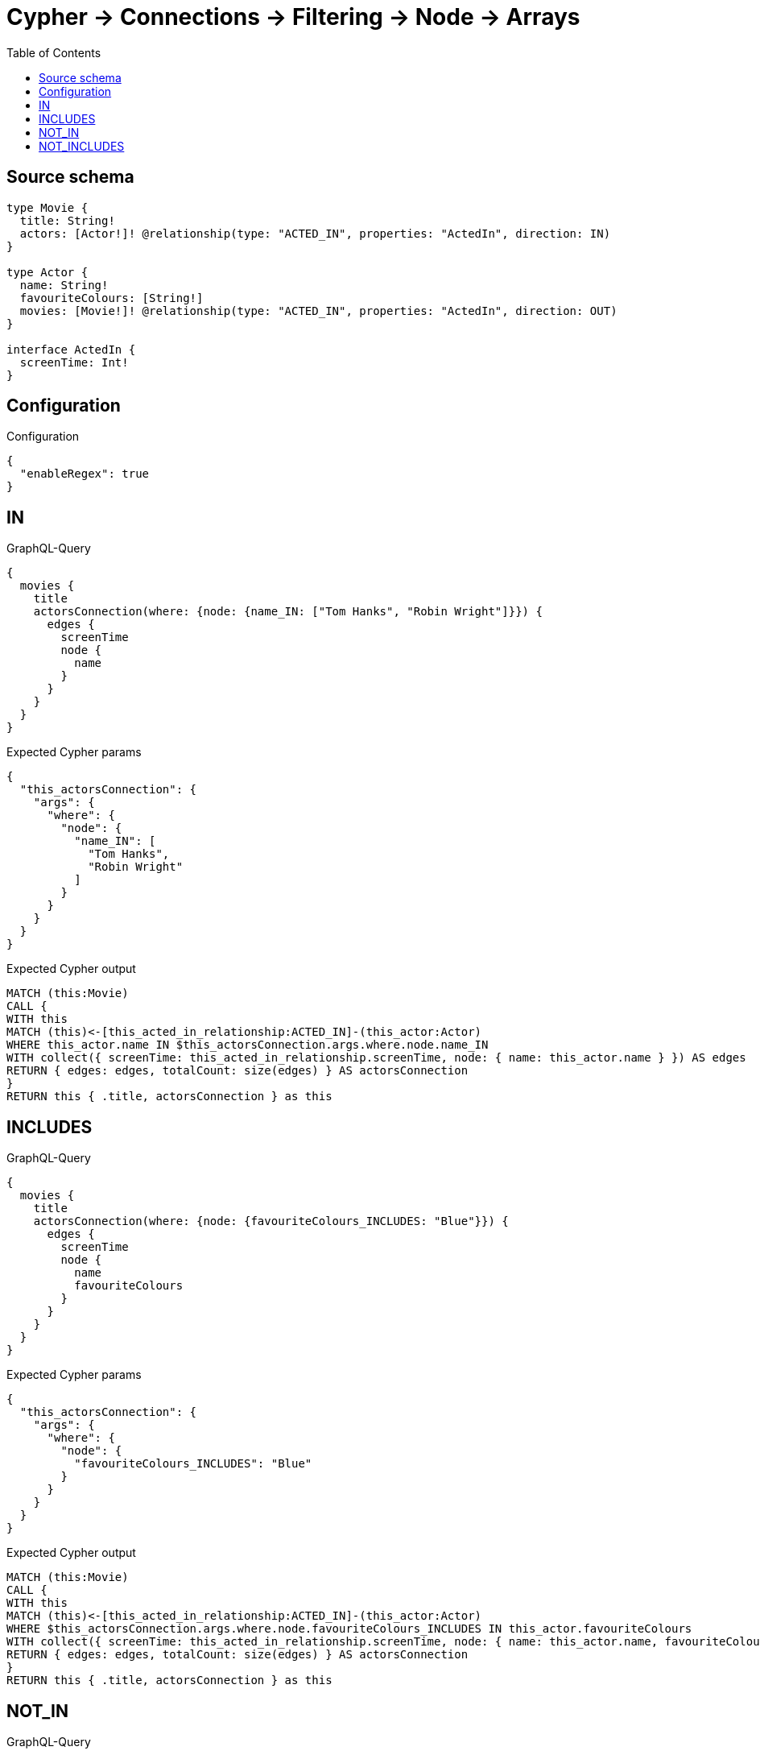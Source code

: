 :toc:

= Cypher -> Connections -> Filtering -> Node -> Arrays

== Source schema

[source,graphql,schema=true]
----
type Movie {
  title: String!
  actors: [Actor!]! @relationship(type: "ACTED_IN", properties: "ActedIn", direction: IN)
}

type Actor {
  name: String!
  favouriteColours: [String!]
  movies: [Movie!]! @relationship(type: "ACTED_IN", properties: "ActedIn", direction: OUT)
}

interface ActedIn {
  screenTime: Int!
}
----

== Configuration

.Configuration
[source,json,schema-config=true]
----
{
  "enableRegex": true
}
----
== IN

.GraphQL-Query
[source,graphql]
----
{
  movies {
    title
    actorsConnection(where: {node: {name_IN: ["Tom Hanks", "Robin Wright"]}}) {
      edges {
        screenTime
        node {
          name
        }
      }
    }
  }
}
----

.Expected Cypher params
[source,json]
----
{
  "this_actorsConnection": {
    "args": {
      "where": {
        "node": {
          "name_IN": [
            "Tom Hanks",
            "Robin Wright"
          ]
        }
      }
    }
  }
}
----

.Expected Cypher output
[source,cypher]
----
MATCH (this:Movie)
CALL {
WITH this
MATCH (this)<-[this_acted_in_relationship:ACTED_IN]-(this_actor:Actor)
WHERE this_actor.name IN $this_actorsConnection.args.where.node.name_IN
WITH collect({ screenTime: this_acted_in_relationship.screenTime, node: { name: this_actor.name } }) AS edges
RETURN { edges: edges, totalCount: size(edges) } AS actorsConnection
}
RETURN this { .title, actorsConnection } as this
----

== INCLUDES

.GraphQL-Query
[source,graphql]
----
{
  movies {
    title
    actorsConnection(where: {node: {favouriteColours_INCLUDES: "Blue"}}) {
      edges {
        screenTime
        node {
          name
          favouriteColours
        }
      }
    }
  }
}
----

.Expected Cypher params
[source,json]
----
{
  "this_actorsConnection": {
    "args": {
      "where": {
        "node": {
          "favouriteColours_INCLUDES": "Blue"
        }
      }
    }
  }
}
----

.Expected Cypher output
[source,cypher]
----
MATCH (this:Movie)
CALL {
WITH this
MATCH (this)<-[this_acted_in_relationship:ACTED_IN]-(this_actor:Actor)
WHERE $this_actorsConnection.args.where.node.favouriteColours_INCLUDES IN this_actor.favouriteColours
WITH collect({ screenTime: this_acted_in_relationship.screenTime, node: { name: this_actor.name, favouriteColours: this_actor.favouriteColours } }) AS edges
RETURN { edges: edges, totalCount: size(edges) } AS actorsConnection
}
RETURN this { .title, actorsConnection } as this
----

== NOT_IN

.GraphQL-Query
[source,graphql]
----
{
  movies {
    title
    actorsConnection(where: {node: {name_NOT_IN: ["Tom Hanks", "Robin Wright"]}}) {
      edges {
        screenTime
        node {
          name
        }
      }
    }
  }
}
----

.Expected Cypher params
[source,json]
----
{
  "this_actorsConnection": {
    "args": {
      "where": {
        "node": {
          "name_NOT_IN": [
            "Tom Hanks",
            "Robin Wright"
          ]
        }
      }
    }
  }
}
----

.Expected Cypher output
[source,cypher]
----
MATCH (this:Movie)
CALL {
WITH this
MATCH (this)<-[this_acted_in_relationship:ACTED_IN]-(this_actor:Actor)
WHERE (NOT this_actor.name IN $this_actorsConnection.args.where.node.name_NOT_IN)
WITH collect({ screenTime: this_acted_in_relationship.screenTime, node: { name: this_actor.name } }) AS edges
RETURN { edges: edges, totalCount: size(edges) } AS actorsConnection
}
RETURN this { .title, actorsConnection } as this
----

== NOT_INCLUDES

.GraphQL-Query
[source,graphql]
----
{
  movies {
    title
    actorsConnection(where: {node: {favouriteColours_NOT_INCLUDES: "Blue"}}) {
      edges {
        screenTime
        node {
          name
          favouriteColours
        }
      }
    }
  }
}
----

.Expected Cypher params
[source,json]
----
{
  "this_actorsConnection": {
    "args": {
      "where": {
        "node": {
          "favouriteColours_NOT_INCLUDES": "Blue"
        }
      }
    }
  }
}
----

.Expected Cypher output
[source,cypher]
----
MATCH (this:Movie)
CALL {
WITH this
MATCH (this)<-[this_acted_in_relationship:ACTED_IN]-(this_actor:Actor)
WHERE (NOT $this_actorsConnection.args.where.node.favouriteColours_NOT_INCLUDES IN this_actor.favouriteColours)
WITH collect({ screenTime: this_acted_in_relationship.screenTime, node: { name: this_actor.name, favouriteColours: this_actor.favouriteColours } }) AS edges
RETURN { edges: edges, totalCount: size(edges) } AS actorsConnection
}
RETURN this { .title, actorsConnection } as this
----

